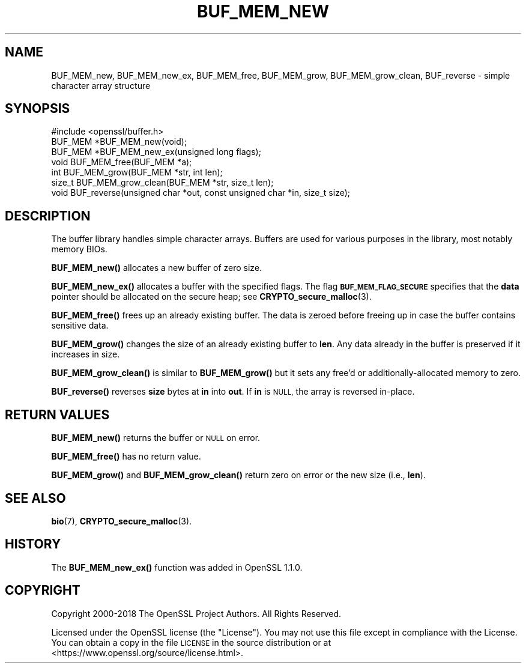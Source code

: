 .\" Automatically generated by Pod::Man 4.11 (Pod::Simple 3.35)
.\"
.\" Standard preamble:
.\" ========================================================================
.de Sp \" Vertical space (when we can't use .PP)
.if t .sp .5v
.if n .sp
..
.de Vb \" Begin verbatim text
.ft CW
.nf
.ne \\$1
..
.de Ve \" End verbatim text
.ft R
.fi
..
.\" Set up some character translations and predefined strings.  \*(-- will
.\" give an unbreakable dash, \*(PI will give pi, \*(L" will give a left
.\" double quote, and \*(R" will give a right double quote.  \*(C+ will
.\" give a nicer C++.  Capital omega is used to do unbreakable dashes and
.\" therefore won't be available.  \*(C` and \*(C' expand to `' in nroff,
.\" nothing in troff, for use with C<>.
.tr \(*W-
.ds C+ C\v'-.1v'\h'-1p'\s-2+\h'-1p'+\s0\v'.1v'\h'-1p'
.ie n \{\
.    ds -- \(*W-
.    ds PI pi
.    if (\n(.H=4u)&(1m=24u) .ds -- \(*W\h'-12u'\(*W\h'-12u'-\" diablo 10 pitch
.    if (\n(.H=4u)&(1m=20u) .ds -- \(*W\h'-12u'\(*W\h'-8u'-\"  diablo 12 pitch
.    ds L" ""
.    ds R" ""
.    ds C` ""
.    ds C' ""
'br\}
.el\{\
.    ds -- \|\(em\|
.    ds PI \(*p
.    ds L" ``
.    ds R" ''
.    ds C`
.    ds C'
'br\}
.\"
.\" Escape single quotes in literal strings from groff's Unicode transform.
.ie \n(.g .ds Aq \(aq
.el       .ds Aq '
.\"
.\" If the F register is >0, we'll generate index entries on stderr for
.\" titles (.TH), headers (.SH), subsections (.SS), items (.Ip), and index
.\" entries marked with X<> in POD.  Of course, you'll have to process the
.\" output yourself in some meaningful fashion.
.\"
.\" Avoid warning from groff about undefined register 'F'.
.de IX
..
.nr rF 0
.if \n(.g .if rF .nr rF 1
.if (\n(rF:(\n(.g==0)) \{\
.    if \nF \{\
.        de IX
.        tm Index:\\$1\t\\n%\t"\\$2"
..
.        if !\nF==2 \{\
.            nr % 0
.            nr F 2
.        \}
.    \}
.\}
.rr rF
.\"
.\" Accent mark definitions (@(#)ms.acc 1.5 88/02/08 SMI; from UCB 4.2).
.\" Fear.  Run.  Save yourself.  No user-serviceable parts.
.    \" fudge factors for nroff and troff
.if n \{\
.    ds #H 0
.    ds #V .8m
.    ds #F .3m
.    ds #[ \f1
.    ds #] \fP
.\}
.if t \{\
.    ds #H ((1u-(\\\\n(.fu%2u))*.13m)
.    ds #V .6m
.    ds #F 0
.    ds #[ \&
.    ds #] \&
.\}
.    \" simple accents for nroff and troff
.if n \{\
.    ds ' \&
.    ds ` \&
.    ds ^ \&
.    ds , \&
.    ds ~ ~
.    ds /
.\}
.if t \{\
.    ds ' \\k:\h'-(\\n(.wu*8/10-\*(#H)'\'\h"|\\n:u"
.    ds ` \\k:\h'-(\\n(.wu*8/10-\*(#H)'\`\h'|\\n:u'
.    ds ^ \\k:\h'-(\\n(.wu*10/11-\*(#H)'^\h'|\\n:u'
.    ds , \\k:\h'-(\\n(.wu*8/10)',\h'|\\n:u'
.    ds ~ \\k:\h'-(\\n(.wu-\*(#H-.1m)'~\h'|\\n:u'
.    ds / \\k:\h'-(\\n(.wu*8/10-\*(#H)'\z\(sl\h'|\\n:u'
.\}
.    \" troff and (daisy-wheel) nroff accents
.ds : \\k:\h'-(\\n(.wu*8/10-\*(#H+.1m+\*(#F)'\v'-\*(#V'\z.\h'.2m+\*(#F'.\h'|\\n:u'\v'\*(#V'
.ds 8 \h'\*(#H'\(*b\h'-\*(#H'
.ds o \\k:\h'-(\\n(.wu+\w'\(de'u-\*(#H)/2u'\v'-.3n'\*(#[\z\(de\v'.3n'\h'|\\n:u'\*(#]
.ds d- \h'\*(#H'\(pd\h'-\w'~'u'\v'-.25m'\f2\(hy\fP\v'.25m'\h'-\*(#H'
.ds D- D\\k:\h'-\w'D'u'\v'-.11m'\z\(hy\v'.11m'\h'|\\n:u'
.ds th \*(#[\v'.3m'\s+1I\s-1\v'-.3m'\h'-(\w'I'u*2/3)'\s-1o\s+1\*(#]
.ds Th \*(#[\s+2I\s-2\h'-\w'I'u*3/5'\v'-.3m'o\v'.3m'\*(#]
.ds ae a\h'-(\w'a'u*4/10)'e
.ds Ae A\h'-(\w'A'u*4/10)'E
.    \" corrections for vroff
.if v .ds ~ \\k:\h'-(\\n(.wu*9/10-\*(#H)'\s-2\u~\d\s+2\h'|\\n:u'
.if v .ds ^ \\k:\h'-(\\n(.wu*10/11-\*(#H)'\v'-.4m'^\v'.4m'\h'|\\n:u'
.    \" for low resolution devices (crt and lpr)
.if \n(.H>23 .if \n(.V>19 \
\{\
.    ds : e
.    ds 8 ss
.    ds o a
.    ds d- d\h'-1'\(ga
.    ds D- D\h'-1'\(hy
.    ds th \o'bp'
.    ds Th \o'LP'
.    ds ae ae
.    ds Ae AE
.\}
.rm #[ #] #H #V #F C
.\" ========================================================================
.\"
.IX Title "BUF_MEM_NEW 3"
.TH BUF_MEM_NEW 3 "2023-08-01" "1.1.1v" "OpenSSL"
.\" For nroff, turn off justification.  Always turn off hyphenation; it makes
.\" way too many mistakes in technical documents.
.if n .ad l
.nh
.SH "NAME"
BUF_MEM_new, BUF_MEM_new_ex, BUF_MEM_free, BUF_MEM_grow, BUF_MEM_grow_clean, BUF_reverse \&\- simple character array structure
.SH "SYNOPSIS"
.IX Header "SYNOPSIS"
.Vb 1
\& #include <openssl/buffer.h>
\&
\& BUF_MEM *BUF_MEM_new(void);
\&
\& BUF_MEM *BUF_MEM_new_ex(unsigned long flags);
\&
\& void BUF_MEM_free(BUF_MEM *a);
\&
\& int BUF_MEM_grow(BUF_MEM *str, int len);
\& size_t BUF_MEM_grow_clean(BUF_MEM *str, size_t len);
\&
\& void BUF_reverse(unsigned char *out, const unsigned char *in, size_t size);
.Ve
.SH "DESCRIPTION"
.IX Header "DESCRIPTION"
The buffer library handles simple character arrays. Buffers are used for
various purposes in the library, most notably memory BIOs.
.PP
\&\fBBUF_MEM_new()\fR allocates a new buffer of zero size.
.PP
\&\fBBUF_MEM_new_ex()\fR allocates a buffer with the specified flags.
The flag \fB\s-1BUF_MEM_FLAG_SECURE\s0\fR specifies that the \fBdata\fR pointer
should be allocated on the secure heap; see \fBCRYPTO_secure_malloc\fR\|(3).
.PP
\&\fBBUF_MEM_free()\fR frees up an already existing buffer. The data is zeroed
before freeing up in case the buffer contains sensitive data.
.PP
\&\fBBUF_MEM_grow()\fR changes the size of an already existing buffer to
\&\fBlen\fR. Any data already in the buffer is preserved if it increases in
size.
.PP
\&\fBBUF_MEM_grow_clean()\fR is similar to \fBBUF_MEM_grow()\fR but it sets any free'd
or additionally-allocated memory to zero.
.PP
\&\fBBUF_reverse()\fR reverses \fBsize\fR bytes at \fBin\fR into \fBout\fR.  If \fBin\fR
is \s-1NULL,\s0 the array is reversed in-place.
.SH "RETURN VALUES"
.IX Header "RETURN VALUES"
\&\fBBUF_MEM_new()\fR returns the buffer or \s-1NULL\s0 on error.
.PP
\&\fBBUF_MEM_free()\fR has no return value.
.PP
\&\fBBUF_MEM_grow()\fR and \fBBUF_MEM_grow_clean()\fR return
zero on error or the new size (i.e., \fBlen\fR).
.SH "SEE ALSO"
.IX Header "SEE ALSO"
\&\fBbio\fR\|(7),
\&\fBCRYPTO_secure_malloc\fR\|(3).
.SH "HISTORY"
.IX Header "HISTORY"
The \fBBUF_MEM_new_ex()\fR function was added in OpenSSL 1.1.0.
.SH "COPYRIGHT"
.IX Header "COPYRIGHT"
Copyright 2000\-2018 The OpenSSL Project Authors. All Rights Reserved.
.PP
Licensed under the OpenSSL license (the \*(L"License\*(R").  You may not use
this file except in compliance with the License.  You can obtain a copy
in the file \s-1LICENSE\s0 in the source distribution or at
<https://www.openssl.org/source/license.html>.
